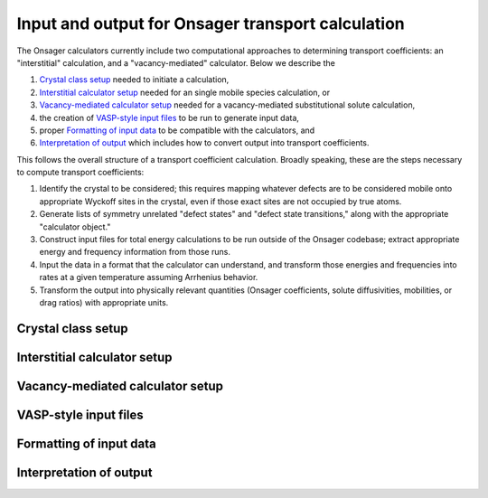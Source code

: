 Input and output for Onsager transport calculation
====================================

The Onsager calculators currently include two computational approaches to determining transport coefficients: an "interstitial" calculation, and a "vacancy-mediated" calculator. Below we describe the

1. `Crystal class setup`_ needed to initiate a calculation,
2. `Interstitial calculator setup`_ needed for an single mobile species calculation, or
3. `Vacancy-mediated calculator setup`_ needed for a vacancy-mediated substitutional solute calculation,
4. the creation of `VASP-style input files`_ to be run to generate input data,
5. proper `Formatting of input data`_ to be compatible with the calculators, and
6. `Interpretation of output`_ which includes how to convert output into transport coefficients.

This follows the overall structure of a transport coefficient calculation. Broadly speaking, these are the steps necessary to compute transport coefficients:

1. Identify the crystal to be considered; this requires mapping whatever defects are to be considered mobile onto appropriate Wyckoff sites in the crystal, even if those exact sites are not occupied by true atoms.
2. Generate lists of symmetry unrelated "defect states" and "defect state transitions," along with the appropriate "calculator object."
3. Construct input files for total energy calculations to be run outside of the Onsager codebase; extract appropriate energy and frequency information from those runs.
4. Input the data in a format that the calculator can understand, and transform those energies and frequencies into rates at a given temperature assuming Arrhenius behavior.
5. Transform the output into physically relevant quantities (Onsager coefficients, solute diffusivities, mobilities, or drag ratios) with appropriate units.

Crystal class setup
-------------

Interstitial calculator setup
--------------------

Vacancy-mediated calculator setup
------------------------

VASP-style input files
----------------

Formatting of input data
-----------------

Interpretation of output
-----------------

